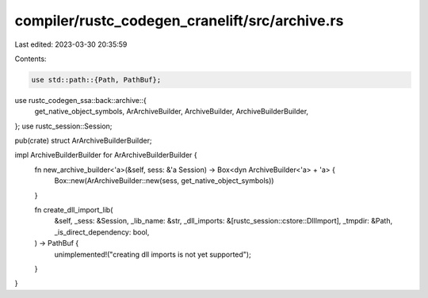 compiler/rustc_codegen_cranelift/src/archive.rs
===============================================

Last edited: 2023-03-30 20:35:59

Contents:

.. code-block:: rs

    use std::path::{Path, PathBuf};

use rustc_codegen_ssa::back::archive::{
    get_native_object_symbols, ArArchiveBuilder, ArchiveBuilder, ArchiveBuilderBuilder,
};
use rustc_session::Session;

pub(crate) struct ArArchiveBuilderBuilder;

impl ArchiveBuilderBuilder for ArArchiveBuilderBuilder {
    fn new_archive_builder<'a>(&self, sess: &'a Session) -> Box<dyn ArchiveBuilder<'a> + 'a> {
        Box::new(ArArchiveBuilder::new(sess, get_native_object_symbols))
    }

    fn create_dll_import_lib(
        &self,
        _sess: &Session,
        _lib_name: &str,
        _dll_imports: &[rustc_session::cstore::DllImport],
        _tmpdir: &Path,
        _is_direct_dependency: bool,
    ) -> PathBuf {
        unimplemented!("creating dll imports is not yet supported");
    }
}


